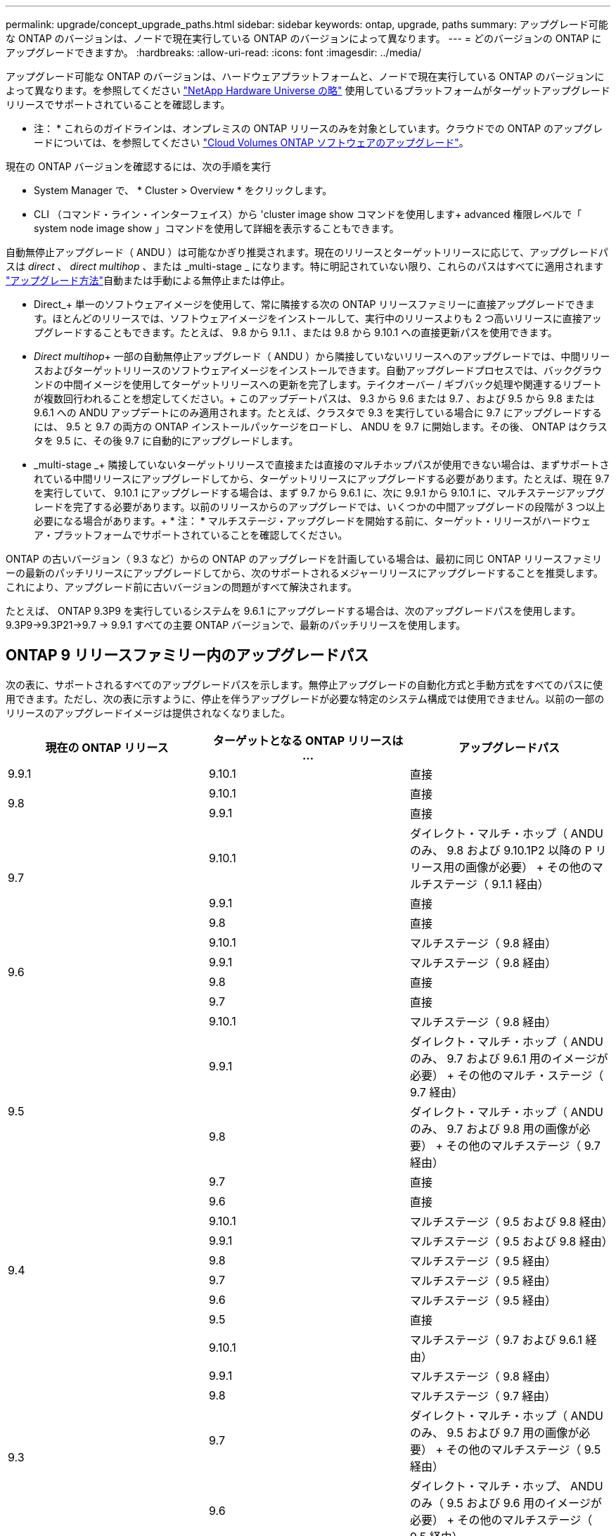 ---
permalink: upgrade/concept_upgrade_paths.html 
sidebar: sidebar 
keywords: ontap, upgrade, paths 
summary: アップグレード可能な ONTAP のバージョンは、ノードで現在実行している ONTAP のバージョンによって異なります。 
---
= どのバージョンの ONTAP にアップグレードできますか。
:hardbreaks:
:allow-uri-read: 
:icons: font
:imagesdir: ../media/


[role="lead"]
アップグレード可能な ONTAP のバージョンは、ハードウェアプラットフォームと、ノードで現在実行している ONTAP のバージョンによって異なります。を参照してください https://hwu.netapp.com["NetApp Hardware Universe の略"^] 使用しているプラットフォームがターゲットアップグレードリリースでサポートされていることを確認します。

* 注： * これらのガイドラインは、オンプレミスの ONTAP リリースのみを対象としています。クラウドでの ONTAP のアップグレードについては、を参照してください https://docs.netapp.com/us-en/occm/task_updating_ontap_cloud.html["Cloud Volumes ONTAP ソフトウェアのアップグレード"^]。

現在の ONTAP バージョンを確認するには、次の手順を実行

* System Manager で、 * Cluster > Overview * をクリックします。
* CLI （コマンド・ライン・インターフェイス）から 'cluster image show コマンドを使用します+ advanced 権限レベルで「 system node image show 」コマンドを使用して詳細を表示することもできます。


自動無停止アップグレード（ ANDU ）は可能なかぎり推奨されます。現在のリリースとターゲットリリースに応じて、アップグレードパスは _direct_ 、 _direct multihop_ 、または _multi-stage _ になります。特に明記されていない限り、これらのパスはすべてに適用されます link:concept_upgrade_methods.html["アップグレード方法"]自動または手動による無停止または停止。

* Direct_+ 単一のソフトウェアイメージを使用して、常に隣接する次の ONTAP リリースファミリーに直接アップグレードできます。ほとんどのリリースでは、ソフトウェアイメージをインストールして、実行中のリリースよりも 2 つ高いリリースに直接アップグレードすることもできます。たとえば、 9.8 から 9.1.1 、または 9.8 から 9.10.1 への直接更新パスを使用できます。
* _Direct multihop_+ 一部の自動無停止アップグレード（ ANDU ）から隣接していないリリースへのアップグレードでは、中間リリースおよびターゲットリリースのソフトウェアイメージをインストールできます。自動アップグレードプロセスでは、バックグラウンドの中間イメージを使用してターゲットリリースへの更新を完了します。テイクオーバー / ギブバック処理や関連するリブートが複数回行われることを想定してください。+ このアップデートパスは、 9.3 から 9.6 または 9.7 、および 9.5 から 9.8 または 9.6.1 への ANDU アップデートにのみ適用されます。たとえば、クラスタで 9.3 を実行している場合に 9.7 にアップグレードするには、 9.5 と 9.7 の両方の ONTAP インストールパッケージをロードし、 ANDU を 9.7 に開始します。その後、 ONTAP はクラスタを 9.5 に、その後 9.7 に自動的にアップグレードします。
* _multi-stage _+ 隣接していないターゲットリリースで直接または直接のマルチホップパスが使用できない場合は、まずサポートされている中間リリースにアップグレードしてから、ターゲットリリースにアップグレードする必要があります。たとえば、現在 9.7 を実行していて、 9.10.1 にアップグレードする場合は、まず 9.7 から 9.6.1 に、次に 9.9.1 から 9.10.1 に、マルチステージアップグレードを完了する必要があります。以前のリリースからのアップグレードでは、いくつかの中間アップグレードの段階が 3 つ以上必要になる場合があります。+ * 注： * マルチステージ・アップグレードを開始する前に、ターゲット・リリースがハードウェア・プラットフォームでサポートされていることを確認してください。


ONTAP の古いバージョン（ 9.3 など）からの ONTAP のアップグレードを計画している場合は、最初に同じ ONTAP リリースファミリーの最新のパッチリリースにアップグレードしてから、次のサポートされるメジャーリリースにアップグレードすることを推奨します。これにより、アップグレード前に古いバージョンの問題がすべて解決されます。

たとえば、 ONTAP 9.3P9 を実行しているシステムを 9.6.1 にアップグレードする場合は、次のアップグレードパスを使用します。 9.3P9->9.3P21->9.7 -> 9.9.1 すべての主要 ONTAP バージョンで、最新のパッチリリースを使用します。



== ONTAP 9 リリースファミリー内のアップグレードパス

次の表に、サポートされるすべてのアップグレードパスを示します。無停止アップグレードの自動化方式と手動方式をすべてのパスに使用できます。ただし、次の表に示すように、停止を伴うアップグレードが必要な特定のシステム構成では使用できません。以前の一部のリリースのアップグレードイメージは提供されなくなりました。

[cols="3*"]
|===
| 現在の ONTAP リリース | ターゲットとなる ONTAP リリースは ... | アップグレードパス 


| 9.9.1 | 9.10.1 | 直接 


.2+| 9.8 | 9.10.1 | 直接 


| 9.9.1 | 直接 


.3+| 9.7 | 9.10.1 | ダイレクト・マルチ・ホップ（ ANDU のみ、 9.8 および 9.10.1P2 以降の P リリース用の画像が必要） + その他のマルチステージ（ 9.1.1 経由） 


| 9.9.1 | 直接 


| 9.8 | 直接 


.4+| 9.6 | 9.10.1 | マルチステージ（ 9.8 経由） 


| 9.9.1 | マルチステージ（ 9.8 経由） 


| 9.8 | 直接 


| 9.7 | 直接 


.5+| 9.5 | 9.10.1 | マルチステージ（ 9.8 経由） 


| 9.9.1 | ダイレクト・マルチ・ホップ（ ANDU のみ、 9.7 および 9.6.1 用のイメージが必要） + その他のマルチ・ステージ（ 9.7 経由） 


| 9.8 | ダイレクト・マルチ・ホップ（ ANDU のみ、 9.7 および 9.8 用の画像が必要） + その他のマルチステージ（ 9.7 経由） 


| 9.7 | 直接 


| 9.6 | 直接 


.6+| 9.4 | 9.10.1 | マルチステージ（ 9.5 および 9.8 経由） 


| 9.9.1 | マルチステージ（ 9.5 および 9.8 経由） 


| 9.8 | マルチステージ（ 9.5 経由） 


| 9.7 | マルチステージ（ 9.5 経由） 


| 9.6 | マルチステージ（ 9.5 経由） 


| 9.5 | 直接 


.7+| 9.3 | 9.10.1 | マルチステージ（ 9.7 および 9.6.1 経由） 


| 9.9.1 | マルチステージ（ 9.8 経由） 


| 9.8 | マルチステージ（ 9.7 経由） 


| 9.7 | ダイレクト・マルチ・ホップ（ ANDU のみ、 9.5 および 9.7 用の画像が必要） + その他のマルチステージ（ 9.5 経由） 


| 9.6 | ダイレクト・マルチ・ホップ、 ANDU のみ（ 9.5 および 9.6 用のイメージが必要） + その他のマルチステージ（ 9.5 経由） 


| 9.5 | 直接 


| 9.4 | 使用できません 


.8+| 9.2 | 9.10.1 | マルチステージ（ 9.3 、 9.7 、 9.6.1 経由） 


| 9.9.1 | マルチステージ（ 9.3 および 9.7 経由） 


| 9.8 | マルチステージ（ 9.7 経由） 


| 9.7 | マルチステージ（ 9.3 を経由） 


| 9.6 | マルチステージ（ 9.3 を経由） 


| 9.5 | マルチステージ（ 9.3 を経由） 


| 9.4 | 使用できません 


| 9.3 | 直接 


.9+| 9.1 | 9.10.1 | マルチステージ（ 9.3 、 9.7 、 9.6.1 経由） 


| 9.9.1 | マルチステージ（ 9.3 および 9.7 経由） 


| 9.8 | マルチステージ（ 9.3 および 9.7 経由） 


| 9.7 | マルチステージ（ 9.3 を経由） 


| 9.6 | マルチステージ（ 9.3 を経由） 


| 9.5 | マルチステージ（ 9.3 を経由） 


| 9.4 | 使用できません 


| 9.3 | 直接 


| 9.2 | 使用できません 


.10+| 9.0 | 9.10.1 | マルチステージ（ 9.1 、 9.3 、 9.7 、 9.7.1 経由） 


| 9.9.1 | マルチステージ（ 9.1 、 9.3 、 9.7 経由） 


| 9.8 | マルチステージ（ 9.1 、 9.3 、 9.7 経由） 


| 9.7 | マルチステージ（ 9.1 と 9.3 を経由） 


| 9.6 | マルチステージ（ 9.1 と 9.3 を経由） 


| 9.5 | マルチステージ（ 9.1 と 9.3 を経由） 


| 9.4 | 使用できません 


| 9.3 | マルチステージ（ 9.1 経由） 


| 9.2 | 使用できません 


| 9.1 | 直接 
|===


== Data ONTAP 8.* リリースから ONTAP 9 リリースへのパスをアップグレードします

「 NetApp Hardware Universe 」を参照して、プラットフォームでターゲットの ONTAP リリースを実行できることを確認します。

* 注： Data ONTAP 8.3 アップグレードガイドでは、 4 ノードクラスタではイプシロンが設定されているノードを最後にアップグレードするように誤って記載されています。Data ONTAP 8.2.3 以降では、これはアップグレードの要件ではなくなりました。詳細については、を参照してください https://mysupport.netapp.com/site/bugs-online/product/ONTAP/BURT/805277["NetApp Bugs Online のバグ ID880277"^]。

Data ONTAP 8.3.x 以降:: ONTAP 9.1 に直接アップグレードしてから、以降のリリースにアップグレードできます。を参照してください <<ontap9_paths>>。
8.2.x より前の Data ONTAP リリース（ 8.2.x を含む）からのアップ:: 先に Data ONTAP 8.3.x にアップグレードしてから、 ONTAP 9.1 にアップグレードしてから、以降のリリースにアップグレードする必要があります。を参照してください <<ontap9_paths>>。

